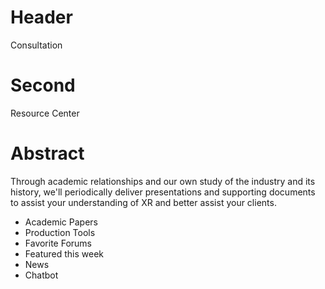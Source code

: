* Header

Consultation

* Second

Resource Center 

* Abstract

Through academic relationships and our own study of the industry and its history, we'll periodically deliver presentations and supporting documents to assist your understanding of XR and better assist your clients. 

- Academic Papers
- Production Tools
- Favorite Forums
- Featured this week
- News
- Chatbot




